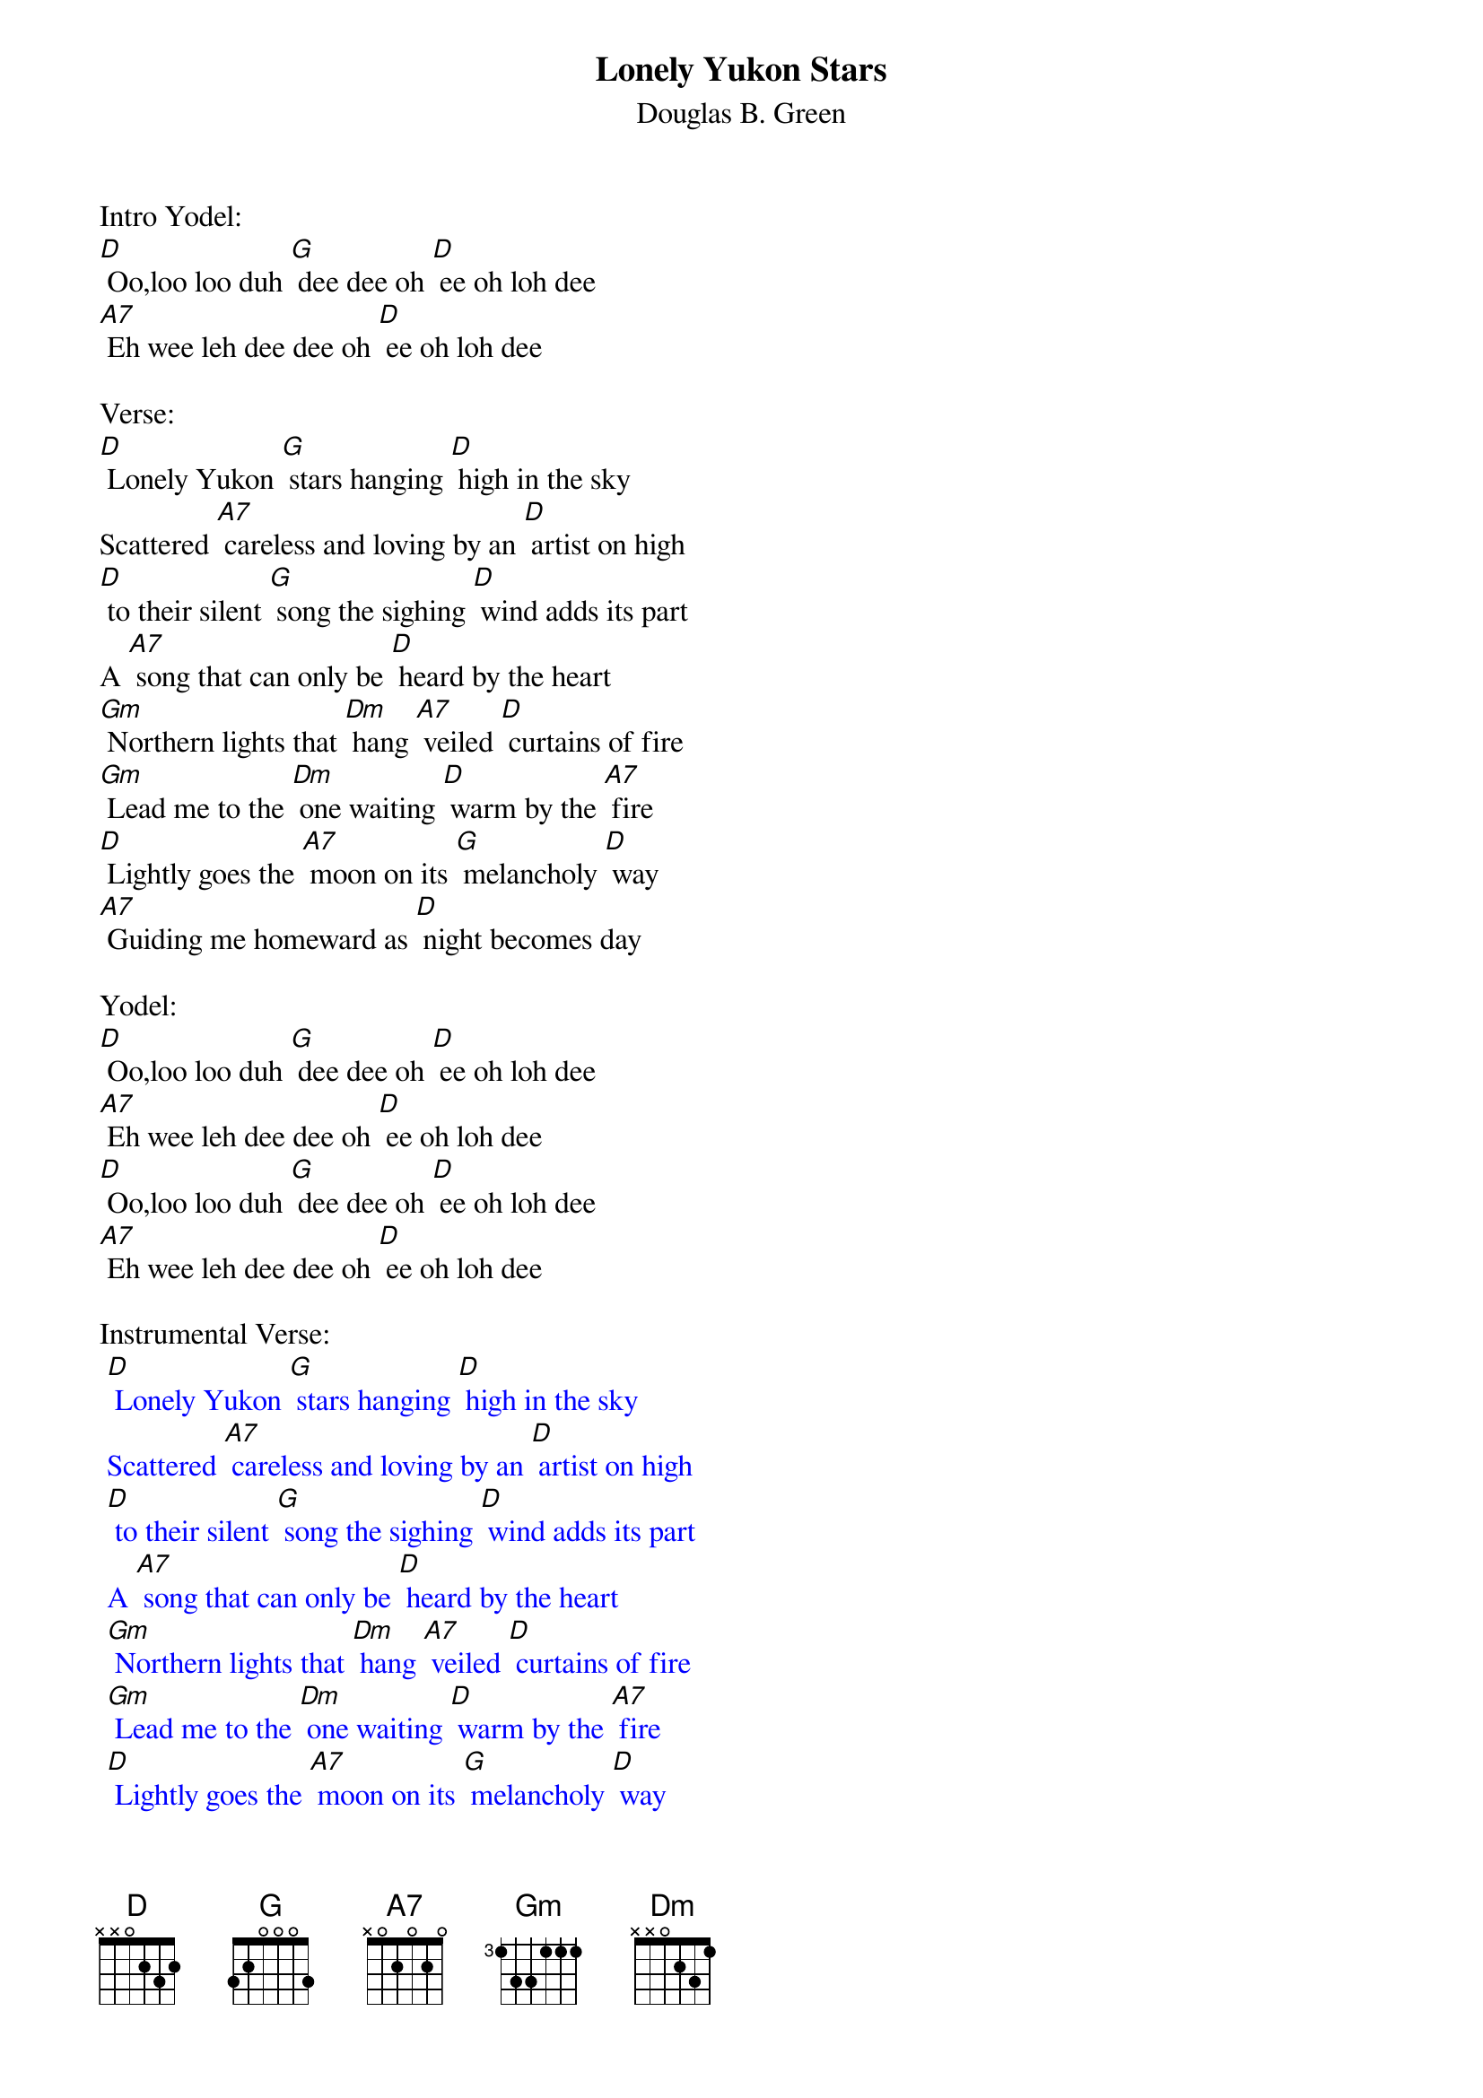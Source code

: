 {t: Lonely Yukon Stars}
{st: Douglas B. Green}

Intro Yodel:
[D] Oo,loo loo duh [G] dee dee oh [D] ee oh loh dee
[A7] Eh wee leh dee dee oh [D] ee oh loh dee

Verse:
[D] Lonely Yukon [G] stars hanging [D] high in the sky
Scattered [A7] careless and loving by an [D] artist on high
[D] to their silent [G] song the sighing [D] wind adds its part
A [A7] song that can only be [D] heard by the heart
[Gm] Northern lights that [Dm] hang [A7] veiled [D] curtains of fire
[Gm] Lead me to the [Dm] one waiting [D] warm by the [A7] fire
[D] Lightly goes the [A7] moon on its [G] melancholy [D] way
[A7] Guiding me homeward as [D] night becomes day

Yodel:
[D] Oo,loo loo duh [G] dee dee oh [D] ee oh loh dee
[A7] Eh wee leh dee dee oh [D] ee oh loh dee
[D] Oo,loo loo duh [G] dee dee oh [D] ee oh loh dee
[A7] Eh wee leh dee dee oh [D] ee oh loh dee

Instrumental Verse:
{textcolour: blue}
 [D] Lonely Yukon [G] stars hanging [D] high in the sky
 Scattered [A7] careless and loving by an [D] artist on high
 [D] to their silent [G] song the sighing [D] wind adds its part
 A [A7] song that can only be [D] heard by the heart
 [Gm] Northern lights that [Dm] hang [A7] veiled [D] curtains of fire
 [Gm] Lead me to the [Dm] one waiting [D] warm by the [A7] fire
 [D] Lightly goes the [A7] moon on its [G] melancholy [D] way
 [A7] Guiding me homeward as [D] night becomes day
{textcolour}

Sing Verse:
[D] Lonely Yukon [G] stars hanging [D] high in the sky
Scattered [A7] careless and loving by an [D] artist on high
[D] to their silent [G] song the sighing [D] wind adds its part
A [A7] song that can only be [D] heard by the heart
[Gm] Northern lights that [Dm] hang [A7] veiled [D] curtains of fire
[Gm] Lead me to the [Dm] one waiting [D] warm by the [A7] fire
[D] Lightly goes the [A7] moon on its [G] melancholy [D] way
[A7] Guiding me homeward as [D] night becomes day

Yodel:
[D] Oo,loo loo duh [G] dee dee oh [D] ee oh loh dee
[A7] Eh wee leh dee dee oh [D] ee oh loh dee
[D] Oo,loo loo duh [G] dee dee oh [D] ee oh loh dee
[A7] Eh wee leh dee dee oh [D] ee oh loh dee
